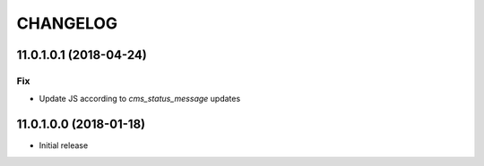 =========
CHANGELOG
=========


11.0.1.0.1 (2018-04-24)
=======================

Fix
---

* Update JS according to `cms_status_message` updates


11.0.1.0.0 (2018-01-18)
=======================

* Initial release
